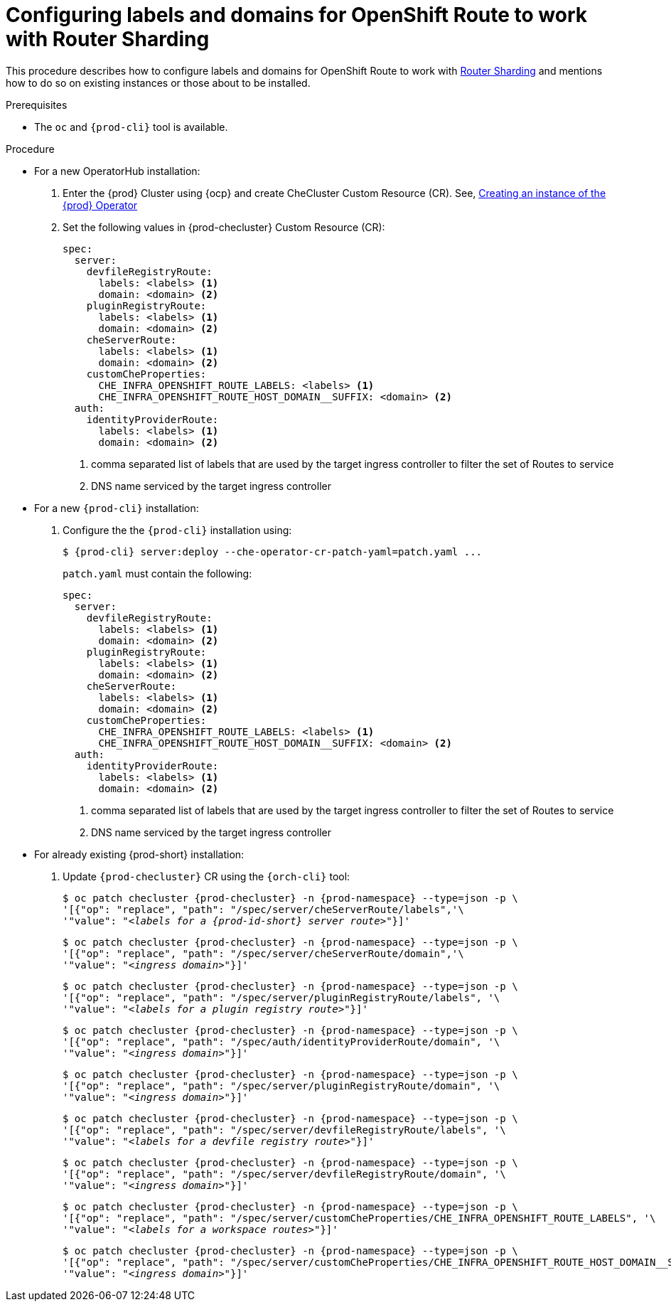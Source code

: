
[id="configuring-labels-for-routes_{context}"]
= Configuring labels and domains for OpenShift Route to work with Router Sharding

This procedure describes how to configure labels and domains for OpenShift Route to work with link:https://docs.openshift.com/container-platform/4.7/networking/ingress-operator.html#nw-ingress-sharding_configuring-ingress[Router Sharding] and mentions how to do so on existing instances or those about to be installed.

.Prerequisites

* The `oc` and `{prod-cli}` tool is available.

.Procedure

* For a new OperatorHub installation:
+
. Enter the {prod} Cluster using {ocp} and create CheCluster Custom Resource (CR). See, xref:installing-che-on-openshift-4-using-operatorhub#creating-an-instance-of-the-{prod-id-short}-operator_{context}[Creating an instance of the {prod} Operator]

+
. Set the following values in {prod-checluster} Custom Resource (CR):
+
[source,yaml,subs="+quotes"]
----
spec:
  server:
    devfileRegistryRoute:
      labels: <labels> <1>
      domain: <domain> <2>
    pluginRegistryRoute:
      labels: <labels> <1>
      domain: <domain> <2>
    cheServerRoute:
      labels: <labels> <1>
      domain: <domain> <2>
    customCheProperties:
      CHE_INFRA_OPENSHIFT_ROUTE_LABELS: <labels> <1>
      CHE_INFRA_OPENSHIFT_ROUTE_HOST_DOMAIN__SUFFIX: <domain> <2>
  auth:
    identityProviderRoute:
      labels: <labels> <1>
      domain: <domain> <2>
----
<1> comma separated list of labels that are used by the target ingress controller to filter the set of Routes to service
<2> DNS name serviced by the target ingress controller

* For a  new `{prod-cli}` installation:
+
. Configure the the `{prod-cli}` installation using:
+
[subs="+quotes,+attributes"]
----
$ {prod-cli} server:deploy --che-operator-cr-patch-yaml=patch.yaml ...
----
+
`patch.yaml` must contain the following:
+
[source,yaml,subs="+quotes"]
----
spec:
  server:
    devfileRegistryRoute:
      labels: <labels> <1>
      domain: <domain> <2>
    pluginRegistryRoute:
      labels: <labels> <1>
      domain: <domain> <2>
    cheServerRoute:
      labels: <labels> <1>
      domain: <domain> <2>
    customCheProperties:
      CHE_INFRA_OPENSHIFT_ROUTE_LABELS: <labels> <1>
      CHE_INFRA_OPENSHIFT_ROUTE_HOST_DOMAIN__SUFFIX: <domain> <2>
  auth:
    identityProviderRoute:
      labels: <labels> <1>
      domain: <domain> <2>
----
<1> comma separated list of labels that are used by the target ingress controller to filter the set of Routes to service
<2> DNS name serviced by the target ingress controller

* For already existing {prod-short} installation:
+
. Update `{prod-checluster}` CR using the `{orch-cli}` tool:
+
[subs="+quotes,+attributes"]
----
$ oc patch checluster {prod-checluster} -n {prod-namespace} --type=json -p \
'[{"op": "replace", "path": "/spec/server/cheServerRoute/labels",'\
'"value": "__<labels for a {prod-id-short} server route>__"}]'
----
+
[subs="+quotes,+attributes"]
----
$ oc patch checluster {prod-checluster} -n {prod-namespace} --type=json -p \
'[{"op": "replace", "path": "/spec/server/cheServerRoute/domain",'\
'"value": "__<ingress domain>__"}]'
----
+
[subs="+quotes,+attributes"]
----
$ oc patch checluster {prod-checluster} -n {prod-namespace} --type=json -p \
'[{"op": "replace", "path": "/spec/server/pluginRegistryRoute/labels", '\
'"value": "__<labels for a plugin registry route>__"}]'
----
+
[subs="+quotes,+attributes"]
----
$ oc patch checluster {prod-checluster} -n {prod-namespace} --type=json -p \
'[{"op": "replace", "path": "/spec/auth/identityProviderRoute/domain", '\
'"value": "__<ingress domain>__"}]'
----
+
[subs="+quotes,+attributes"]
----
$ oc patch checluster {prod-checluster} -n {prod-namespace} --type=json -p \
'[{"op": "replace", "path": "/spec/server/pluginRegistryRoute/domain", '\
'"value": "__<ingress domain>__"}]'
----
+
[subs="+quotes,+attributes"]
----
$ oc patch checluster {prod-checluster} -n {prod-namespace} --type=json -p \
'[{"op": "replace", "path": "/spec/server/devfileRegistryRoute/labels", '\
'"value": "__<labels for a devfile registry route>__"}]'
----
+
[subs="+quotes,+attributes"]
----
$ oc patch checluster {prod-checluster} -n {prod-namespace} --type=json -p \
'[{"op": "replace", "path": "/spec/server/devfileRegistryRoute/domain", '\
'"value": "__<ingress domain>__"}]'
----
+
[subs="+quotes,+attributes"]
----
$ oc patch checluster {prod-checluster} -n {prod-namespace} --type=json -p \
'[{"op": "replace", "path": "/spec/server/customCheProperties/CHE_INFRA_OPENSHIFT_ROUTE_LABELS", '\
'"value": "__<labels for a workspace routes>__"}]'
----
+
[subs="+quotes,+attributes"]
----
$ oc patch checluster {prod-checluster} -n {prod-namespace} --type=json -p \
'[{"op": "replace", "path": "/spec/server/customCheProperties/CHE_INFRA_OPENSHIFT_ROUTE_HOST_DOMAIN______SUFFIX", '\
'"value": "__<ingress domain>__"}]'
----

